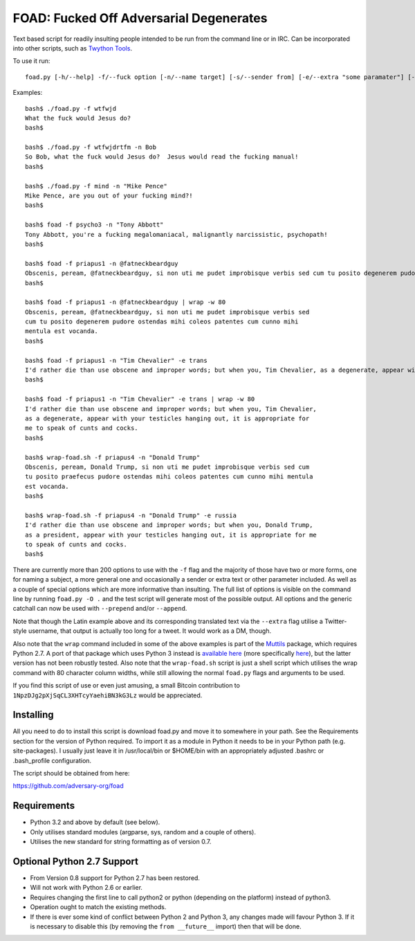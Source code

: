 FOAD: Fucked Off Adversarial Degenerates
========================================

Text based script for readily insulting people intended to be run from
the command line or in IRC. Can be incorporated into other scripts, such
as `Twython Tools <https://github.com/adversary-org/twython-tools>`__.

To use it run:

::

    foad.py [-h/--help] -f/--fuck option [-n/--name target] [-s/--sender from] [-e/--extra "some paramater"] [-p/--prepend "text before insult"] [-a/--append "text after insult"]

Examples:

::

    bash$ ./foad.py -f wtfwjd
    What the fuck would Jesus do?
    bash$
    
    bash$ ./foad.py -f wtfwjdrtfm -n Bob
    So Bob, what the fuck would Jesus do?  Jesus would read the fucking manual!
    bash$
    
    bash$ ./foad.py -f mind -n "Mike Pence"
    Mike Pence, are you out of your fucking mind?!
    bash$
    
    bash$ foad -f psycho3 -n "Tony Abbott"
    Tony Abbott, you're a fucking megalomaniacal, malignantly narcissistic, psychopath!
    bash$
    
    bash$ foad -f priapus1 -n @fatneckbeardguy
    Obscenis, peream, @fatneckbeardguy, si non uti me pudet improbisque verbis sed cum tu posito degenerem pudore ostendas mihi coleos patentes cum cunno mihi mentula est vocanda.
    bash$
    
    bash$ foad -f priapus1 -n @fatneckbeardguy | wrap -w 80
    Obscenis, peream, @fatneckbeardguy, si non uti me pudet improbisque verbis sed
    cum tu posito degenerem pudore ostendas mihi coleos patentes cum cunno mihi
    mentula est vocanda.
    bash$ 
    
    bash$ foad -f priapus1 -n "Tim Chevalier" -e trans
    I'd rather die than use obscene and improper words; but when you, Tim Chevalier, as a degenerate, appear with your testicles hanging out, it is appropriate for me to speak of cunts and cocks.
    bash$
    
    bash$ foad -f priapus1 -n "Tim Chevalier" -e trans | wrap -w 80
    I'd rather die than use obscene and improper words; but when you, Tim Chevalier,
    as a degenerate, appear with your testicles hanging out, it is appropriate for
    me to speak of cunts and cocks.
    bash$
    
    bash$ wrap-foad.sh -f priapus4 -n "Donald Trump"
    Obscenis, peream, Donald Trump, si non uti me pudet improbisque verbis sed cum
    tu posito praefecus pudore ostendas mihi coleos patentes cum cunno mihi mentula
    est vocanda.
    bash$

    bash$ wrap-foad.sh -f priapus4 -n "Donald Trump" -e russia
    I'd rather die than use obscene and improper words; but when you, Donald Trump,
    as a president, appear with your testicles hanging out, it is appropriate for me
    to speak of cunts and cocks.
    bash$


There are currently more than 200 options to use with the ``-f`` flag
and the majority of those have two or more forms, one for naming a
subject, a more general one and occasionally a sender or extra text or
other parameter included. As well as a couple of special options which
are more informative than insulting. The full list of options is
visible on the command line by running ``foad.py -O .`` and the test
script will generate most of the possible output. All options and the
generic catchall can now be used with ``--prepend`` and/or
``--append``.

Note that though the Latin example above and its corresponding
translated text via the ``--extra`` flag utilise a Twitter-style
username, that output is actually too long for a tweet.  It would work
as a DM, though.

Also note that the ``wrap`` command included in some of the above
examples is part of the `Muttils
<https://bitbucket.org/blacktrash/muttils>`__ package, which requires
Python 2.7.  A port of that package which uses Python 3 instead is
`available here <https://github.com/adversary-org/misc-scripts>`__
(more specifically `here
<https://github.com/adversary-org/misc-scripts/tree/master/python3/muttils3>`__),
but the latter version has not been robustly tested.  Also note that
the ``wrap-foad.sh`` script is just a shell script which utilises the
wrap command with 80 character column widths, while still allowing the
normal ``foad.py`` flags and arguments to be used.

If you find this script of use or even just amusing, a small Bitcoin
contribution to ``1NpzDJg2pXjSqCL3XHTcyYaehiBN3kG3Lz`` would be
appreciated.


Installing
----------

All you need to do to install this script is download foad.py and move
it to somewhere in your path. See the Requirements section for the
version of Python required. To import it as a module in Python it needs
to be in your Python path (e.g. site-packages). I usually just leave it
in /usr/local/bin or $HOME/bin with an appropriately adjusted .bashrc or
.bash\_profile configuration.

The script should be obtained from here:

https://github.com/adversary-org/foad


Requirements
------------

-  Python 3.2 and above by default (see below).
-  Only utilises standard modules (argparse, sys, random and a couple of
   others).
-  Utilises the new standard for string formatting as of version 0.7.

Optional Python 2.7 Support
---------------------------

- From Version 0.8 support for Python 2.7 has been restored.
- Will not work with Python 2.6 or earlier.
- Requires changing the first line to call python2 or python
  (depending on the platform) instead of python3.
- Operation ought to match the existing methods.
- If there is ever some kind of conflict between Python 2 and Python
  3, any changes made will favour Python 3.  If it is necessary to
  disable this (by removing the ``from __future__`` import) then that
  will be done.
